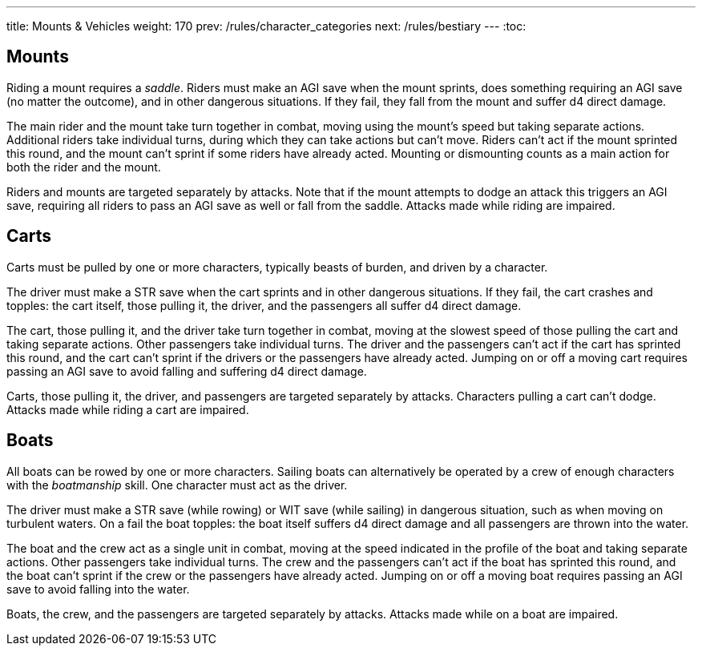 ---
title: Mounts & Vehicles
weight: 170
prev: /rules/character_categories
next: /rules/bestiary
---
:toc:

== Mounts

Riding a mount requires a _saddle_.
Riders must make an AGI save when the mount sprints, does something requiring an AGI save (no matter the outcome), and in other dangerous situations.
If they fail, they fall from the mount and suffer d4 direct damage.

The main rider and the mount take turn together in combat, moving using the mount's speed but taking separate actions.
Additional riders take individual turns, during which they can take actions but can't move.
Riders can't act if the mount sprinted this round, and the mount can't sprint if some riders have already acted.
Mounting or dismounting counts as a main action for both the rider and the mount.

Riders and mounts are targeted separately by attacks.
Note that if the mount attempts to dodge an attack this triggers an AGI save, requiring all riders to pass an AGI save as well or fall from the saddle.
Attacks made while riding are impaired.


== Carts

Carts must be pulled by one or more characters, typically beasts of burden, and driven by a character.

The driver must make a STR save when the cart sprints and in other dangerous situations.
If they fail, the cart crashes and topples: the cart itself, those pulling it, the driver, and the passengers all suffer d4 direct damage.

The cart, those pulling it, and the driver take turn together in combat, moving at the slowest speed of those pulling the cart and taking separate actions.
Other passengers take individual turns.
The driver and the passengers can't act if the cart has sprinted this round, and the cart can't sprint if the drivers or the passengers have already acted.
Jumping on or off a moving cart requires passing an AGI save to avoid falling and suffering d4 direct damage.

Carts, those pulling it, the driver, and passengers are targeted separately by attacks.
Characters pulling a cart can't dodge.
Attacks made while riding a cart are impaired.


== Boats

All boats can be rowed by one or more characters.
Sailing boats can alternatively be operated by a crew of enough characters with the _boatmanship_ skill.
One character must act as the driver.

The driver must make a STR save (while rowing) or WIT save (while sailing) in dangerous situation, such as when moving on turbulent waters.
On a fail the boat topples: the boat itself suffers d4 direct damage and all passengers are thrown into the water.

The boat and the crew act as a single unit in combat, moving at the speed indicated in the profile of the boat and taking separate actions.
Other passengers take individual turns.
The crew and the passengers can't act if the boat has sprinted this round, and the boat can't sprint if the crew or the passengers have already acted.
Jumping on or off a moving boat requires passing an AGI save to avoid falling into the water.

Boats, the crew, and the passengers are targeted separately by attacks.
Attacks made while on a boat are impaired.
